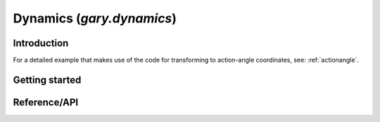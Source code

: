 .. _dynamics:

********************************
Dynamics (`gary.dynamics`)
********************************

Introduction
============

For a detailed example that makes use of the code for transforming to
action-angle coordinates, see: :ref:`actionangle`.

Getting started
===============

Reference/API
=============

.. autosummary::
   :nosignatures:
   :toctree: _dynamics/

   gary.dynamics.core.angular_momentum
   gary.dynamics.core.classify_orbit
   gary.dynamics.actionangle.cross_validate_actions
   gary.dynamics.actionangle.find_actions
   gary.dynamics.actionangle.fit_isochrone
   gary.dynamics.actionangle.fit_harmonic_oscillator
